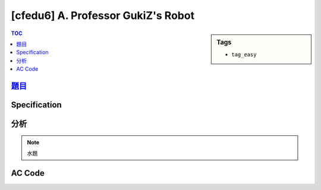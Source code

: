 #####################################
[cfedu6] A. Professor GukiZ's Robot
#####################################

.. sidebar:: Tags

    - ``tag_easy``

.. contents:: TOC
    :depth: 2


******************************************************
`題目 <http://codeforces.com/contest/620/problem/A>`_
******************************************************

************************
Specification
************************

************************
分析
************************

.. note:: 水題

************************
AC Code
************************

.. code-block:: cpp
    :linenos:

    #include <bits/stdc++.h>
    using namespace std;

    int main() {
        int x1, y1, x2, y2;
        scanf("%d %d %d %d", &x1, &y1, &x2, &y2);
        printf("%d\n", max(abs(x2 - x1), abs(y2 - y1)));

        return 0;
    }
